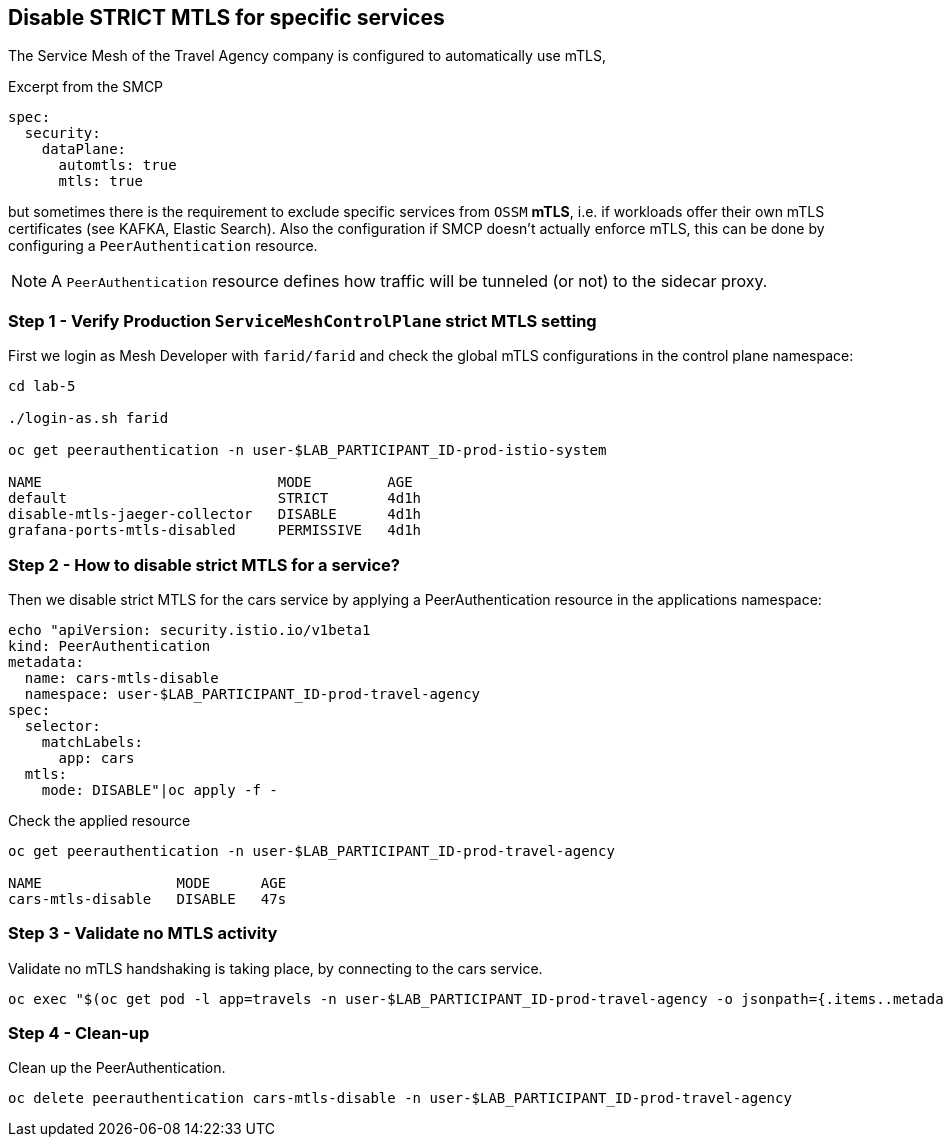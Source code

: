 == Disable STRICT MTLS for specific services

The Service Mesh of the Travel Agency company is configured to automatically use mTLS,

[source,yaml]
.Excerpt from the SMCP
----
spec:
  security:
    dataPlane:
      automtls: true
      mtls: true
----

but sometimes there is the requirement to exclude specific services from `OSSM` *mTLS*, i.e. if workloads offer their own mTLS certificates (see KAFKA, Elastic Search).
Also the configuration if SMCP doesn't actually enforce mTLS, this can be done by configuring a `PeerAuthentication` resource.

[NOTE]
====
A `PeerAuthentication` resource defines how traffic will be tunneled (or not) to the sidecar proxy.
====

=== Step 1 - Verify Production `ServiceMeshControlPlane` strict MTLS setting

First we login as Mesh Developer with `farid/farid` and check the global mTLS configurations in the control plane namespace:

[source,shell]
----
cd lab-5

./login-as.sh farid

oc get peerauthentication -n user-$LAB_PARTICIPANT_ID-prod-istio-system

NAME                            MODE         AGE
default                         STRICT       4d1h
disable-mtls-jaeger-collector   DISABLE      4d1h
grafana-ports-mtls-disabled     PERMISSIVE   4d1h
----

=== Step 2 - How to disable strict MTLS for a service?

Then we disable strict MTLS for the cars service by applying a PeerAuthentication resource in the applications namespace:

[source,shell]
----
echo "apiVersion: security.istio.io/v1beta1
kind: PeerAuthentication
metadata:
  name: cars-mtls-disable
  namespace: user-$LAB_PARTICIPANT_ID-prod-travel-agency
spec:
  selector:
    matchLabels:
      app: cars
  mtls:
    mode: DISABLE"|oc apply -f -
----

Check the applied resource

[source,shell]
----
oc get peerauthentication -n user-$LAB_PARTICIPANT_ID-prod-travel-agency

NAME                MODE      AGE
cars-mtls-disable   DISABLE   47s
----

=== Step 3 - Validate no MTLS activity

Validate no mTLS handshaking is taking place, by connecting to the cars service.

[source,shell]
----
oc exec "$(oc get pod -l app=travels -n user-$LAB_PARTICIPANT_ID-prod-travel-agency -o jsonpath={.items..metadata.name})" -c istio-proxy -n user-$LAB_PARTICIPANT_ID-prod-travel-agency -- openssl s_client -showcerts -connect $(oc -n user-$LAB_PARTICIPANT_ID-prod-travel-agency get svc cars -o jsonpath={.spec.clusterIP}):8000
----

=== Step 4 - Clean-up

Clean up the PeerAuthentication.

[source,shell]
----
oc delete peerauthentication cars-mtls-disable -n user-$LAB_PARTICIPANT_ID-prod-travel-agency
----